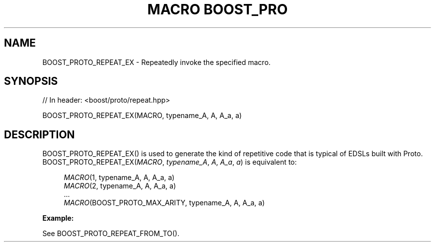 .\"Generated by db2man.xsl. Don't modify this, modify the source.
.de Sh \" Subsection
.br
.if t .Sp
.ne 5
.PP
\fB\\$1\fR
.PP
..
.de Sp \" Vertical space (when we can't use .PP)
.if t .sp .5v
.if n .sp
..
.de Ip \" List item
.br
.ie \\n(.$>=3 .ne \\$3
.el .ne 3
.IP "\\$1" \\$2
..
.TH "MACRO BOOST_PRO" 3 "" "" ""
.SH "NAME"
BOOST_PROTO_REPEAT_EX \- Repeatedly invoke the specified macro\&.
.SH "SYNOPSIS"

.sp
.nf
// In header: <boost/proto/repeat\&.hpp>

BOOST_PROTO_REPEAT_EX(MACRO, typename_A, A, A_a, a)
.fi
.SH "DESCRIPTION"
.PP

BOOST_PROTO_REPEAT_EX()
is used to generate the kind of repetitive code that is typical of EDSLs built with Proto\&.
BOOST_PROTO_REPEAT_EX(\fIMACRO\fR, \fItypename_A\fR, \fIA\fR, \fIA_a\fR, \fIa\fR)
is equivalent to:
.PP


.sp
.if n \{\
.RS 4
.\}
.nf
\fIMACRO\fR(1, typename_A, A, A_a, a)
\fIMACRO\fR(2, typename_A, A, A_a, a)
\&.\&.\&.
\fIMACRO\fR(BOOST_PROTO_MAX_ARITY, typename_A, A, A_a, a)
.fi
.if n \{\
.RE
.\}
.sp

.PP

\fBExample:\fR
.PP
See
BOOST_PROTO_REPEAT_FROM_TO()\&.

